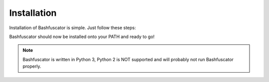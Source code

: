 Installation
============

Installation of Bashfuscator is simple. Just follow these steps:

.. code-block:: bash
   :linenos:

   sudo apt-get install python3 python3-pip python3-argcomplete xclip
   git clone https://github.com/Bashfuscator/Bashfuscator
   cd Bashfuscator
   python3 setup.py install --user

Bashfuscator should now be installed onto your PATH and ready to go!

.. note::
    Bashfuscator is written in Python 3, Python 2 is NOT supported and will probably not
    run Bashfuscator properly.
    